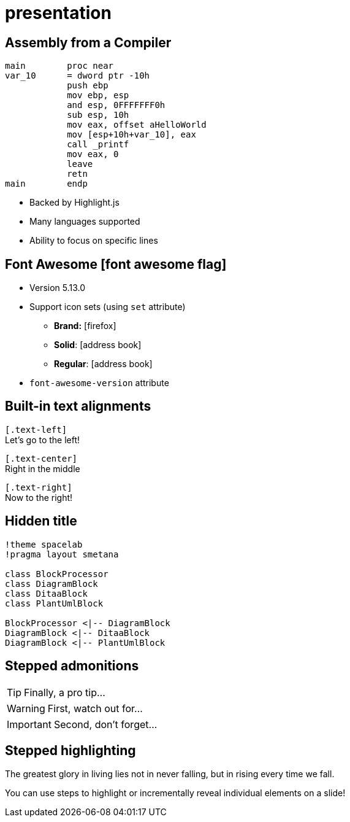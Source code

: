 = presentation
:highlightjs-languages: x86asm,asciidoc


[.columns.is-vcentered]
== Assembly from a Compiler

[.column]
[source,x86asm,highlight="3..6|7..9|10|11,12"]
----
main        proc near
var_10      = dword ptr -10h
            push ebp
            mov ebp, esp
            and esp, 0FFFFFFF0h
            sub esp, 10h
            mov eax, offset aHelloWorld
            mov [esp+10h+var_10], eax
            call _printf
            mov eax, 0
            leave
            retn
main        endp
----

[.column.is-one-third]
--
* Backed by Highlight.js
* Many languages supported
* Ability to focus on specific lines
--

== Font Awesome icon:font-awesome-flag[set=fab]

* Version 5.13.0
* Support icon sets (using `set` attribute)
** *Brand:* icon:firefox[set=fab]
** *Solid*: icon:address-book[set=fas]
** *Regular*: icon:address-book[set=far]
* `font-awesome-version` attribute


[.text-left]
== Built-in text alignments

[.text-left]
--
[.text-align-attr]`[.text-left]` +
Let's go to the left!
--

[.text-center]
--
[.text-align-attr]`[.text-center]` +
Right in the middle
--

[.text-right]
--
[.text-align-attr]`[.text-right]` +
Now to the right!
--


[%conceal]
== Hidden title


ifdef::backend-revealjs[== !]

[plantuml]
----
!theme spacelab
!pragma layout smetana

class BlockProcessor
class DiagramBlock
class DitaaBlock
class PlantUmlBlock

BlockProcessor <|-- DiagramBlock
DiagramBlock <|-- DitaaBlock
DiagramBlock <|-- PlantUmlBlock
----

== Stepped admonitions

[TIP,step=3]
Finally, a pro tip...

[WARNING,step=1]
First, watch out for...

[IMPORTANT.fade-up,step=2]
Second, don't forget...

== Stepped highlighting

The [.step.highlight-red]#greatest glory in living# lies not in never falling, but in [.step.highlight-red]#rising every time we fall#.

// Look at the rules with .fragment.highlight-strong in tweaks.css
You can use steps to [.highlight-strong.step]#highlight# or [.highlight-strong.step]#incrementally reveal individual elements# on a slide!